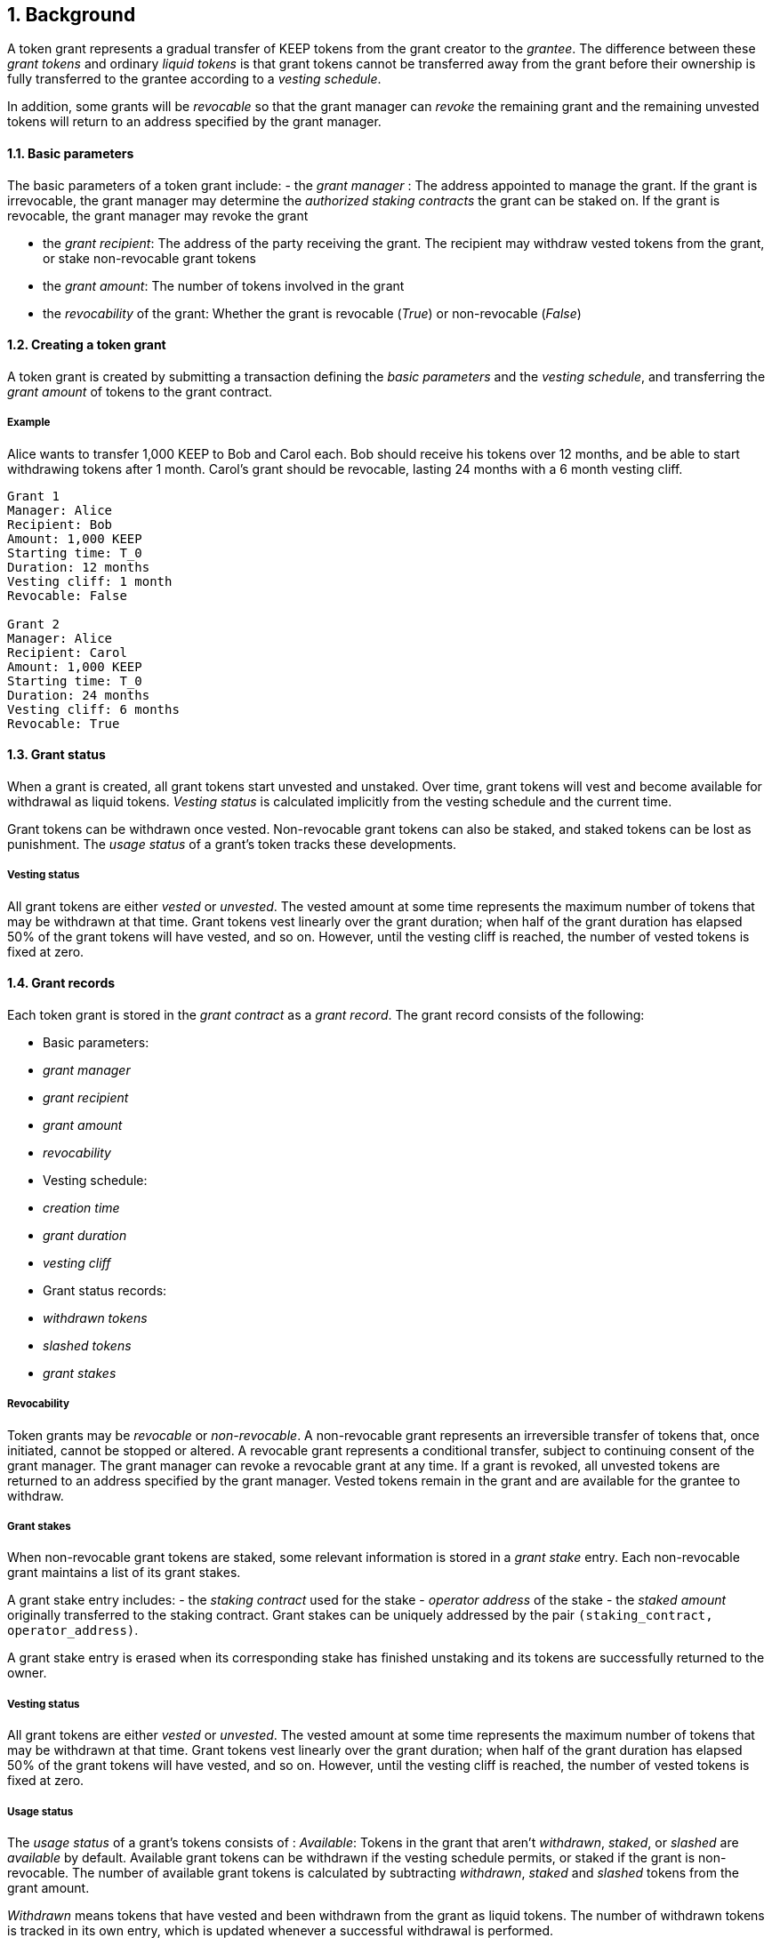 :icons: font
:numbered:
toc::[]

== Background

A token grant represents a gradual transfer of KEEP tokens from the grant creator to the _grantee_. The difference between these _grant tokens_ and ordinary _liquid tokens_ is that grant tokens cannot be transferred away from the grant before their ownership is fully transferred to the grantee according to a _vesting schedule_.

In addition, some grants will be _revocable_ so that the grant manager can _revoke_ the remaining grant and the remaining unvested tokens will return to an address specified by the grant manager.

==== Basic parameters

The basic parameters of a token grant include:
- the _grant manager_ : The address appointed to manage the grant. If the grant is irrevocable, the grant manager may determine the _authorized staking contracts_ the grant can be staked on. If the grant is revocable, the grant manager may revoke the grant

- the _grant recipient_: The address of the party receiving the grant. The recipient may withdraw vested tokens from the grant, or stake non-revocable grant tokens

- the _grant amount_: The number of tokens involved in the grant

- the _revocability_ of the grant: Whether the grant is revocable (_True_) or non-revocable (_False_)


==== Creating a token grant

A token grant is created by submitting a transaction defining the _basic parameters_ and the _vesting schedule_, and transferring the _grant amount_ of tokens to the grant contract.

===== Example

Alice wants to transfer 1,000 KEEP to Bob and Carol each. Bob should receive his tokens over 12 months, and be able to start withdrawing tokens after 1 month. Carol's grant should be revocable, lasting 24 months with a 6 month vesting cliff.

----
Grant 1
Manager: Alice
Recipient: Bob
Amount: 1,000 KEEP
Starting time: T_0
Duration: 12 months
Vesting cliff: 1 month
Revocable: False

Grant 2
Manager: Alice
Recipient: Carol
Amount: 1,000 KEEP
Starting time: T_0
Duration: 24 months
Vesting cliff: 6 months
Revocable: True
----

==== Grant status

When a grant is created, all grant tokens start unvested and unstaked. Over time, grant tokens will vest and become available for withdrawal as liquid tokens. _Vesting status_ is calculated implicitly from the vesting schedule and the current time.

Grant tokens can be withdrawn once vested. Non-revocable grant tokens can also be staked, and staked tokens can be lost as punishment. The _usage status_ of a grant's token tracks these developments.

===== Vesting status

All grant tokens are either _vested_ or _unvested_. The vested amount at some time represents the maximum number of tokens that may be withdrawn at that time. Grant tokens vest linearly over the grant duration; when half of the grant duration has elapsed 50% of the grant tokens will have vested, and so on. However, until the vesting cliff is reached, the number of vested tokens is fixed at zero.

==== Grant records

Each token grant is stored in the _grant contract_ as a _grant record_.
The grant record consists of the following:

* Basic parameters:
  * _grant manager_
  * _grant recipient_
  * _grant amount_
  * _revocability_
* Vesting schedule:
  * _creation time_
  * _grant duration_
  * _vesting cliff_
* Grant status records:
  * _withdrawn tokens_
  * _slashed tokens_
  * _grant stakes_

===== Revocability

Token grants may be _revocable_ or _non-revocable_. A non-revocable grant represents an irreversible transfer of tokens that, once initiated, cannot be stopped or altered. A revocable grant represents a conditional transfer, subject to continuing consent of the grant manager. The grant manager can revoke a revocable grant at any time. If a grant is revoked, all unvested tokens are returned to an address specified by the grant manager. Vested tokens remain in the grant and are available for the grantee to withdraw.

===== Grant stakes

When non-revocable grant tokens are staked, some relevant information is stored in a _grant stake_ entry. Each non-revocable grant maintains a list of its grant stakes.

A grant stake entry includes:
- the _staking contract_ used for the stake
- _operator address_ of the stake
- the _staked amount_ originally transferred to the staking contract. 
Grant stakes can be uniquely addressed by the pair `(staking_contract, operator_address)`.

A grant stake entry is erased when its corresponding stake has finished unstaking and its tokens are successfully returned to the owner.

===== Vesting status

All grant tokens are either _vested_ or _unvested_. The vested amount at some time represents the maximum number of tokens that may be withdrawn at that time. Grant tokens vest linearly over the grant duration; when half of the grant duration has elapsed 50% of the grant tokens will have vested, and so on. However, until the vesting cliff is reached, the number of vested tokens is fixed at zero.

===== Usage status

The _usage status_ of a grant's tokens consists of :
_Available_: Tokens in the grant that aren't _withdrawn_, _staked_, or _slashed_
are _available_ by default. Available grant tokens can be withdrawn if the vesting schedule permits, or staked if the grant is non-revocable. The number of available grant tokens is calculated by subtracting _withdrawn_, _staked_ and _slashed_ tokens from the grant amount.

_Withdrawn_ means tokens that have vested
and been withdrawn from the grant as liquid tokens.
The number of withdrawn tokens is tracked in its own entry,
which is updated whenever a successful withdrawal is performed.

_Staked_ grant tokens are actively being used
as collateral for staking.
The number of staked tokens is calculated
by summing the _staked amount_ in each individual _grant stake_ of the grant.

_Slashed_ grant tokens were staked and have been lost in a penalty.
The grant tracks the number of slashed tokens explicitly.
When a grant stake has finished unstaking and its tokens are returned,
the difference between the returned amount and the original stake
is added into the slashed tokens.
With revocable tokens, the _slashed_ status is used for revocation.

All grant tokens fall within one of these categories.

==== Tattletale transfer

In the Keep network, staked tokens are used as collateral to enforce correct behavior. When staker _Alice's_ misbehavior is proven on-chain,
some of her staked tokens will be _slashed_ as a punishment. 

TODO: Which one of these is implemented, or how is this choice made?
Slashing can mean either _burning_ the tokens, effectively returning their value to all other token-holders; or _seizing_ the tokens to the contract imposing the punishment so they can be redistributed according to the contract's rules.

In some cases, detecting and penalizing Alice's misbehavior will require collaboration from another staker, _Bob_. To incentivize Bob to prove Alice's misbehavior, the network entitles him to a _tattletale reward_, a fraction of Alice's slashed tokens. However, if this _tattletale fraction_ is sufficiently high, a new type of attack emerges: if Alice and Bob are secretly the same party, they can reclaim the tattletale reward by tattling on themselves. In this situation, a _tattletale transfer_ from Alice to Bob happens.

Tattletale transfers (or _t-transfers_ for short) can bypass many limits ordinarily in place. Tokens can be transferred between stakers without waiting for the normal unstaking time-lock to release. With token grants, the most relevant consideration is that tattletale transfers could be used to extract unvested tokens from a grant. 

In the sections below, we further outline strategies to limit _premature withdrawals_ from significantly undermining the integrity of the grant.

===== Limiting tattletale transfer: minimum burn fraction

By burning most (e.g. 95%) of slashed tokens, the efficiency of tattletale transfer can be significantly constrained. If Alice proves Bob's misbehavior and Bob is penalized by 100 KEEP, at least 95 KEEP would be destroyed and at most 5 KEEP transferred to Alice.

This serves two goals:
- Bob cannot efficiently withdraw unvested tokens through tattletale transfer. (TODO: is this the curent solution to preventing transfer of unvested tokens?) With a 95% minimum burn, only 1/20 of the slashed tokens can be t-transferred (TODO is this a specific type of transfer?). On a 24-month grant this represents an amount that would vest in 1.2 months or roughly 37 days, at the cost of the entire rest of the grant. As the remaining vesting time grows shorter, this "advance withdrawal window" also grows narrower.

- Second, limiting tattletale transfer efficiency makes certain types of misbehavior more costly or less profitable. Burning tokens benefits all token-holders equally in proportion to how many tokens they own, while an adversary who expects to be caught can always collect the tattletale rewards from proving their own misbehavior.

====== Effects of tattletale transfer efficieny
With a high tattletale transfer efficiency (80% for the sake of illustration) Alice and Bob could collaborate to misbehave and collect the tattletale reward, reducing the effective deterrent very significantly. If Alice and Bob together own 30% of the token supply,they would only suffer 14% of the nominal punishment:
- Alice would collect 80 KEEP as her tattletale reward
- their remaining holdings would indirectly accrue 30% of the value of the burned 20 KEEP (6 KEEP) 
- With a 95% minimum burn Alice and Bob could only recoup 33.5%: 5 KEEP as tattletale reward and 28.5 KEEP indirectly (95 KEEP * 0.30)

Similarly, if Alice has compromised Bob's operator keys she could use tattletale transfer to steal Bob's stakes.
It is desirable that compromised operators' stakes can be stolen, but it is also desirable to limit the fraction of the token supply owned by proven malicious parties. Some have estimated that 5% of all BTC have been stolen. If a similar amount of KEEP were to be stolen from compromised operators, with a 95% minimum burn the thieves would only represent 0.25% of stakeable tokens.

===== Limiting tattletale transfer: locking tattletale rewards

As a further obstacle to "advance withdrawals" via tattletale transfer, all tattletale rewards could be locked for a time equal to the unstaking time (e.g. 3 months). With a 95% minimum burn and 3 month lock on tattletale rewards, the amount that can be "advance withdrawn" with tattletale transfer is less than the amount that would vest by the time the tokens are freed for grants vesting in less than 60 months.

==== Revocable grants and illusory stake

If Alice is expecting her grant to be revoked in the near future, the value of her unvested tokens at that time is effectively zero. This _illusory stake_ significantly weakens the effective deterrent when staking with revocable grant tokens.

==== Trusted staking contracts and upgrading them

TODO: The following appears to be contingent on being able to stake unvested grants. Did the protocol implement this ability?

If unvested grant tokens can be staked, staking contracts are privileged towards grants; the grant contract trusts the staking contract not to behave in certain ways without being able to enforce it. If a grantee could stake their grants on arbitrary contracts, they could make up their own "staking contracts" that exploit grant staking to the maximum possible extent.

TODO: How does the current protocol address unstaking and staking during the upgrade process?
This presents a problem with upgrades. The RFC 11 upgrade process consists of Keep Org deploying a new staking contract and stakers migrating their stakes by unstaking and re-staking. 
The token grant scheme must not prevent staking upgrades while grants are active, but the addresses of future staking contracts are unknown.


==== Vesting schedule

Tokens in a grant are locked until _vested_ according to a linear schedule defined by the _starting time_, _grant duration_ and the _vesting cliff_. Tokens in the grant start vesting at the starting time, becoming available for withdrawal gradually over the grant duration. The vesting cliff denotes the earliest time tokens can be withdrawn from the grant. Vested tokens that aren't otherwise in use can be withdrawn at the grantee's discretion.

Starting time:The time the grant begins vesting. The starting time of a grant may differ from the exact time the grant creation transaction is processed.

Grant duration: Time after starting until the grant is fully vested and all tokens may be withdrawn.

Vesting cliff: The earliest time after starting tokens can be withdrawn from the grant.


==== Staking token grants

Non-revocable token grants are staked
by instructing the grant contract to stake them
with an _operator_, _beneficiary_ and _authorizer_ appointed by the _grantee_.
The grant contract acts as the _owner_ of the stake.

Both vested and unvested tokens can be staked
and the rewards collected by the grantee.

==== Authorized staking contracts

In the _authorized staking contracts_ model,
grants can be staked in any staking contract
that has been approved by the _grant authorizer_.
The _grant authorizer_ is expected to audit new staking contracts
and verify that they enforce the desired invariants adequately,
before approving them for staking grants.

When a staking contract has been approved,
the grant contract will trust it to enforce the staking invariants
and any grantee can direct the grant contract
to stake some or all of their _available tokens_
(not already staked or withdrawn) in the grant.
The grant contract will then transfer the specified amount of tokens
to the staking contract,
along with all other necessary information.
The stake is recorded in the grant contract,
and the staked amount subtracted from the _available tokens_ in the grant.

The grant contract takes the role of the _owner_ in the staking contract,
while the _operator_, _beneficiary_ and _authorizer_
are defined by the _grantee_.
Any rewards or punishments to the staker are applied in the staking contract,
without involving the grant contract in any way.

When the grantee wishes to unstake,
they direct the grant contract
to unstake and reclaim the remaining tokens.
Unstaking and reclaiming tokens
terminates the staker relationship between the _owner_ and _operator_,
and all remaining stake is returned to the _owner_.
Therefore, if the _returned amount_ is less than the original _staked amount_,
the difference has been slashed in punishment
and is recorded in the grant contract as such.
Redelegating grant stakes is not supported.

===== Option A: registry master as grant authorizer

In option A,
any staking contract listed on the _registry_
as a _sanctioned staking contract_
is automatically authorized for grant staking.

If the role of the _registry master_ is compromised,
arbitrary "staking contracts" can be authorized.
Existing stakes on legitimate staking contracts are unaffected,
but unstaked irrevocable grants can be emptied.

===== Option B: global grant authorizer

In option B,
the grant contract has its own _grant authorizer_ role,
approving staking contracts for all grantees.
All grants share the same authorized staking contracts,
ensuring that the disappearance of the grant manager
does not prevent grantees from staking on new contracts.

A staking contract can be approved by the grant authorizer
only if it has been _sanctioned_ on the registry.
The authorizations in Option B are similar to
how _service contracts/gateways_ are managed in RFC 11.
As in RFC 11, the compromise of neither the _registry master_
nor _grant authorizer_ alone can compromise token grants;
both must be compromised simultaneously.

===== Option C: grant manager as grant authorizer

In option C,
_grant managers_ authorize staking contracts
for all grants they manage.
Grants with the same _grant manager_
share the same authorized staking contracts.

Like in option B,
staking contracts must be _sanctioned_ to be authorized.

==== Operations on grants

===== Withdrawing tokens

_Vested_ tokens that haven't already been _withdrawn_
can be withdrawn at the discretion of the grantee, if tokens are available.
The amount of tokens that can be withdrawn at a point in time
equals `min(available, (vested - withdrawn))`.

To withdraw, the _grantee_ requests a withdrawal
and specifies a _withdrawal amount_.

If the _withdrawal amount_ is equal or less than
the _maximum withdrawal_ at the time,
the grant contract will add _withdrawal amount_ to the _withdrawn_ tokens
and send the grantee _withdrawal amount_ tokens.

If the _withdrawal amount_ exceeds the _maximum withdrawal_,
the withdrawal will fail.

===== Staking tokens

_Available_ tokens can be staked regardless of vesting status.

To stake, the _grantee_ specifies a _staking amount_,
the _staking contract_ to stake in,
and the _operator_, _beneficiary_ and _authorizer_.
The grantee must also provide a signature from the _operator_
to operate for the _grant contract_ as the _owner_.

The _staking amount_ must be
equal or less than the number of _available_ tokens.
The _staking contract_ must be approved by the applicable _grant authorizer_.
If either condition is not satisfied, the staking request will be rejected.
If both conditions are satisfied,
the grant contract will attempt to stake _staking amount_ tokens
at the _staking contract_,
using the supplied _operator_, _beneficiary_ and _authorizer_ addresses.

The _grant stake_,
consisting of the triplet `(staking_contract, operator, staking_amount)`,
is recorded in the grantee's _grant stakes_.
The _staking amount_ is added to _staked_ tokens of the grant,
reducing the _available_ tokens by the same amount.

===== Unstaking a grant stake

At any time, the grantee can request any _grant stake_ to be unstaked.
To unstake, the grantee specifies the _staking contract_ and _operator_
of the _grant stake_ they wish to initiate unstaking on.

If the combination of _staking contract_ and _operator_
matches an active _grant stake_ of the grantee,
the grant contract will request the _staking contract_ to initiate unstaking.
Otherwise, the grant contract will ignore the request.

===== Reclaiming tokens from an unstaked grant stake

At any time, the grantee can request any _grant stake_ to be reclaimed.
The grantee specifies the _staking contract_ and _operator_
of the relevant _grant stake_.

If the grantee has a matching _grant stake_,
the grant contract will request the _staking contract_
to return unstaked tokens.
Otherwise, the grant contract will ignore the request.

If reclaiming the tokens fails,
the grant contract will assume the stake had not finished unstaking
and will not modify the _grant stake_ information.

If reclaiming the tokens succeeds,
the grant contract will note the _returned amount_.
If the _returned amount_ matches the original _staking amount_,
the _returned amount_ is subtracted from _staked_ grant tokens
and added to _available_ grant tokens.
If the _returned amount_ is less than the original _staking amount_,
the _difference_ is added to _slashed_ grant tokens,
the _staking amount_ is subtracted from _staked_ grant tokens,
and the _returned amount_ is added to _available_ grant tokens.
In either case, the _grant stake_ is removed.

===== Revoking the grant

A revocable grant can be revoked at any time by the grant manager.
Revoking a grant slashes its unvested tokens,
transferring them to an address specified by the manager.

Grants are revoked by submitting a transaction
specifying the grant to be revoked
and the recipient address.

The grant contract checks that the grant exists,
is revocable,
and the transaction was sent by the grant manager.

A revocable grant cannot be staked,
so the slashed amount on a revocable grant shows whether it has been revoked.
If the grant already has slashed tokens,
it has been revoked earlier and the repeat revocation is ignored.

If the checks pass,
the amount of unvested tokens in the grant is calculated.
The _unvested amount_ is added to the _slashed_ grant tokens
and transferred to the recipient address.

=== Limitations

Without TATTLETALE_LOCK,
grantees can abuse t-transfers to withdraw more than the vested amount
although at the expense of the remaining grant

Even with TATTLETALE_LOCK, revocable grants can still be overwithdrawn
if any level of stakeahead is permitted

=== Proof of Concept

If you have PoC code, refer to the relevant branch and give a brief summary.

== Future Work (optional)

If applicable, what future evolutions could you see this approach leading to?
Particularly if these possibilities influenced your thinking about the main
proposal, this is important.

== Open Questions (optional)

Should TATTLETALE_LOCK be implemented,
or is the loss of MINIMUM_BURN_FRACTION sufficient
to disincentivize tattletale transfer

How to deal with revocable grants:
unlimited stakeahead as with non-revocables,
limited stakeahead,
or no staking of unvested tokens at all

[bibliography]
== Related Links

- Other links
- If you have publications, you can include them in bibliography style. If you
  start your bullet with an id in _triple_ square brackets (e.g. `+[[[AAKE]]]+`),
  you can reference it in the content body using regular cross-reference syntax
  (e.g. `+<<AAKE>>+`).

